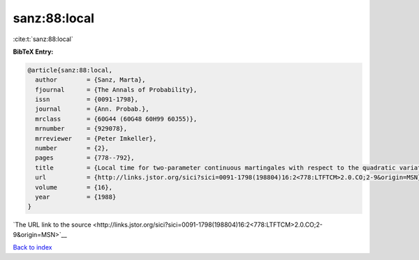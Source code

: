 sanz:88:local
=============

:cite:t:`sanz:88:local`

**BibTeX Entry:**

.. code-block:: bibtex

   @article{sanz:88:local,
     author        = {Sanz, Marta},
     fjournal      = {The Annals of Probability},
     issn          = {0091-1798},
     journal       = {Ann. Probab.},
     mrclass       = {60G44 (60G48 60H99 60J55)},
     mrnumber      = {929078},
     mrreviewer    = {Peter Imkeller},
     number        = {2},
     pages         = {778--792},
     title         = {Local time for two-parameter continuous martingales with respect to the quadratic variation},
     url           = {http://links.jstor.org/sici?sici=0091-1798(198804)16:2<778:LTFTCM>2.0.CO;2-9&origin=MSN},
     volume        = {16},
     year          = {1988}
   }

`The URL link to the source <http://links.jstor.org/sici?sici=0091-1798(198804)16:2<778:LTFTCM>2.0.CO;2-9&origin=MSN>`__


`Back to index <../By-Cite-Keys.html>`__

